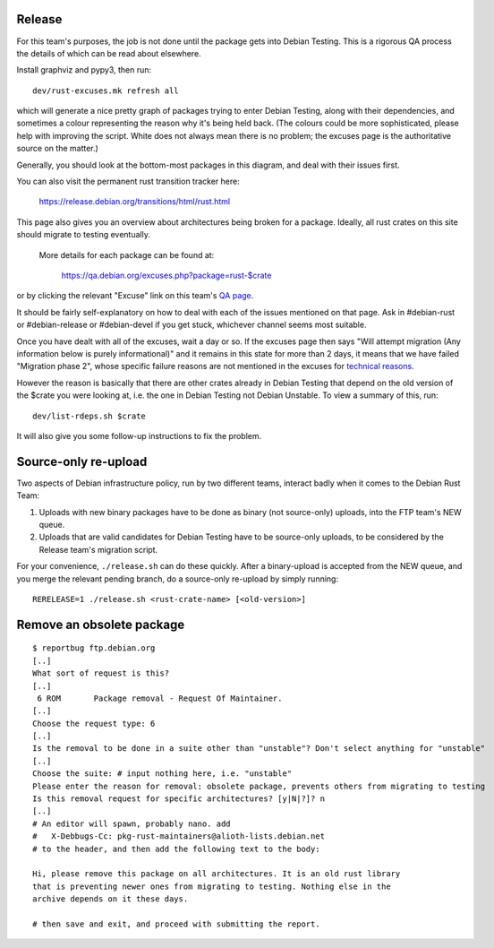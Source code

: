 Release
=======

For this team's purposes, the job is not done until the package gets into
Debian Testing. This is a rigorous QA process the details of which can be read
about elsewhere. 

Install graphviz and pypy3, then run::

  dev/rust-excuses.mk refresh all

which will generate a nice pretty graph of packages trying to enter Debian
Testing, along with their dependencies, and sometimes a colour representing the
reason why it's being held back. (The colours could be more sophisticated,
please help with improving the script. White does not always mean there is no
problem; the excuses page is the authoritative source on the matter.)

Generally, you should look at the bottom-most packages in this diagram, and
deal with their issues first.

You can also visit the permanent rust transition tracker here:

  https://release.debian.org/transitions/html/rust.html

This page also gives you an overview about architectures being broken for a package.
Ideally, all rust crates on this site should migrate to testing eventually.
 More details for each package can be found at:

  https://qa.debian.org/excuses.php?package=rust-$crate

or by clicking the relevant "Excuse" link on this team's `QA page`_.

.. _QA page: https://qa.debian.org/developer.php?login=pkg-rust-maintainers@lists.alioth.debian.org

It should be fairly self-explanatory on how to deal with each of the issues
mentioned on that page. Ask in #debian-rust or #debian-release or #debian-devel
if you get stuck, whichever channel seems most suitable.

Once you have dealt with all of the excuses, wait a day or so. If the excuses
page then says "Will attempt migration (Any information below is purely
informational)" and it remains in this state for more than 2 days, it means
that we have failed "Migration phase 2", whose specific failure reasons are not
mentioned in the excuses for `technical reasons`_.

.. _technical reasons: https://release.debian.org/doc/britney/short-intro-to-migrations.html#migration-phase-2-installability-regression-testing

However the reason is basically that there are other crates already in Debian
Testing that depend on the old version of the $crate you were looking at, i.e.
the one in Debian Testing not Debian Unstable. To view a summary of this, run::

  dev/list-rdeps.sh $crate

It will also give you some follow-up instructions to fix the problem.


Source-only re-upload
=====================

Two aspects of Debian infrastructure policy, run by two different teams,
interact badly when it comes to the Debian Rust Team:

1. Uploads with new binary packages have to be done as binary (not source-only)
   uploads, into the FTP team's NEW queue.
2. Uploads that are valid candidates for Debian Testing have to be source-only
   uploads, to be considered by the Release team's migration script.

For your convenience, ``./release.sh`` can do these quickly. After a
binary-upload is accepted from the NEW queue, and you merge the relevant
pending branch, do a source-only re-upload by simply running::

  RERELEASE=1 ./release.sh <rust-crate-name> [<old-version>]


Remove an obsolete package
==========================

::

  $ reportbug ftp.debian.org
  [..]
  What sort of request is this?
  [..]
   6 ROM       Package removal - Request Of Maintainer.
  [..]
  Choose the request type: 6
  [..]
  Is the removal to be done in a suite other than "unstable"? Don't select anything for "unstable"
  [..]
  Choose the suite: # input nothing here, i.e. "unstable"
  Please enter the reason for removal: obsolete package, prevents others from migrating to testing
  Is this removal request for specific architectures? [y|N|?]? n
  [..]
  # An editor will spawn, probably nano. add
  #   X-Debbugs-Cc: pkg-rust-maintainers@alioth-lists.debian.net
  # to the header, and then add the following text to the body:

  Hi, please remove this package on all architectures. It is an old rust library
  that is preventing newer ones from migrating to testing. Nothing else in the
  archive depends on it these days.

  # then save and exit, and proceed with submitting the report.
